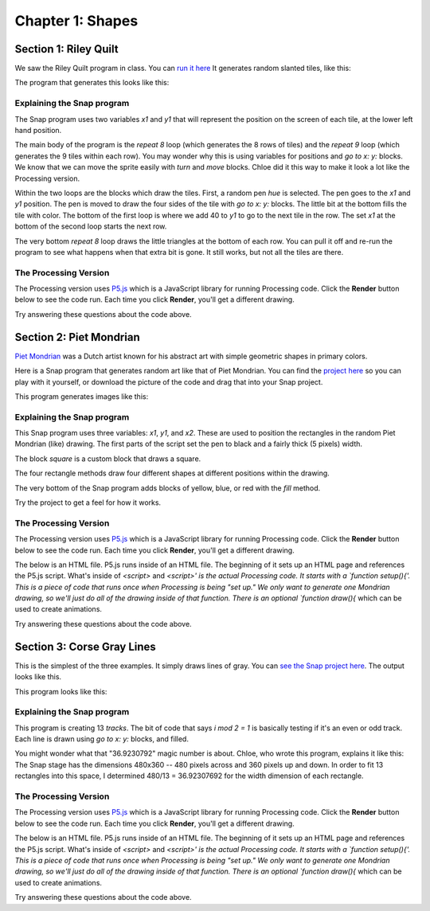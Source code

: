 =======================================
Chapter 1: Shapes
=======================================

Section 1: Riley Quilt
::::::::::::::::::::::::::

We saw the Riley Quilt program in class. You can `run it here <https://snap.berkeley.edu/snap/snap.html#present:Username=guzdial&ProjectName=Riley&editMode&noRun>`_ It generates random slanted tiles, like this:

.. image:: figures/Riley-stage.png

The program that generates this looks like this:

.. image:: figures/Riley-script-pic.png

Explaining the Snap program
---------------------------

The Snap program uses two variables `x1` and `y1` that will represent the position on the screen of each tile, at the lower left hand position.  

The main body of the program is the `repeat 8` loop (which generates the 8 rows of tiles) and the `repeat 9` loop (which generates the 9 tiles within each row).  You may wonder why this is using variables for positions and `go to x: y:` blocks.  We know that we can move the sprite easily with `turn` and `move` blocks.  Chloe did it this way to make it look a lot like the Processing version.

Within the two loops are the blocks which draw the tiles.  First, a random pen `hue` is selected. The pen goes to the `x1` and `y1` position. The pen is moved to draw the four sides of the tile with `go to x: y:` blocks.  The little bit at the bottom fills the tile with color.  The bottom of the first loop is where we add 40 to `y1` to go to the next tile in the row. The set `x1` at the bottom of the second loop starts the next row.

The very bottom `repeat 8` loop draws the little triangles at the bottom of each row.  You can pull it off and re-run the program to see what happens when that extra bit is gone.  It still works, but not all the tiles are there.

The Processing Version
----------------------

The Processing version uses `P5.js <https://p5js.org/>`_ which is a JavaScript library for running Processing code.  Click the **Render** button below to see the code run.  Each time you click **Render**, you'll get a different drawing.

.. activecode:: htmlriley
   :language: html
   :nocodelens:

   <html>
       <script src="https://cdn.jsdelivr.net/npm/p5@1.4.1/lib/p5.js"></script>
   <body>
   <script>
       function setup(){
           createCanvas(500,500);
                      
           for (let i = 0; i < 5; i++)
		   { 
  			// go by column x depends on i
  			for (let j = 0; j < 16; j++)
  			{
    			// go by row,  y depends on j
    			let a = int(random(0,255)) ;
    			let b = int(random(0,255)) ;
    			let c = int(random(0,255)) ;
    			fill(a,b,c);
    			stroke(a,b,c);
     			quad(0+i*100,-200+j*50,0+i*100,-200+j*50+50,0+i*100+100,-200+j*50+50-60,0+i*100+100,-200+j*50-60);
    			// quad(x1, y1, x2, y2, x3, y3, x4, y4)  
  		   	}
  
		   }
		}

    </script>
   </body>

   </html>

Try answering these questions about the code above.

.. mchoice:: PSRiley1
    :correct: a
    :answer_a: for
    :answer_b: let
    :answer_c: fill
    :answer_d: quad
    :feedback_a: Yes, JavaScript has `for` loops for repetition.
    :feedback_b: No, that creates a variable.
    :feedback_c: No, that picks the color.
    :feedback_d: No, that draws the tile.

    In the Snap program, there were two `repeat` loops that drew the rows and columns of the tiles. What statement above is like the `repeat` loop in Snap?

.. mchoice:: PSRiley2
    :correct: d
    :answer_a: a,b
    :answer_b: b,c
    :answer_c: x1,y1
    :answer_d: i,j
    :feedback_a: No, those are being used to pick random colors
    :feedback_b: No, those are being used to pick random colors.
    :feedback_c: No, those variables aren't here.
    :feedback_d: Yes, but i,j here just keep track of the count of the tiles. The positioning is done elsewhere.

    In the Snap program, the variables `x1` and `y1` are used to position each tile.  What are the variables used to keep track of each tile in this Processing program?

.. mchoice:: PSRiley3
    :correct: a
    :answer_a: It's drawing the shape, using the i,j variables for positioning, then computing the four corners of the tile.
    :answer_b: It's computing a random color using i,j to make sure that each tile is uniquely colored
    :answer_c: It's launching a quad copter to look in on the classroom.
    :answer_d: It's looping through all possible values of i and j.
    :feedback_a: That's right. Given a height of 50 and width of 60, each position can be calculated.
    :feedback_b: No, a, b, and c are being used to figure out a random value of red, green, and blue.
    :feedback_c: No, there is no quad copter here.
    :feedback_d: No, that's what the `for` statements are doing.

    There is a lot of math going on in the statement that starts with `quad`. What do you think is going on there?


Section 2: Piet Mondrian
::::::::::::::::::::::::::
`Piet Mondrian <https://en.wikipedia.org/wiki/Piet_Mondrian>`_ was a Dutch artist known for his abstract art with simple geometric shapes in primary colors.

Here is a Snap program that generates random art like that of Piet Mondrian. You can find the `project here <https://snap.berkeley.edu/project?username=guzdial&projectname=Piet_Mondrian>`_ so you can play with it yourself, or download the picture of the code and drag that into your Snap project.

.. image:: figures/Piet_Mondrian-script-pic.png

This program generates images like this:

.. image:: figures/Piet-Mondrian-stage.png

Explaining the Snap program
---------------------------

This Snap program uses three variables: `x1`, `y1`, and `x2`. These are used to position the rectangles in the random Piet Mondrian (like) drawing.  The first parts of the script set the pen to black and a fairly thick (5 pixels) width.

The block `square` is a custom block that draws a square.

.. image:: figures/Piet_Mondrian-square.png

The four rectangle methods draw four different shapes at different positions within the drawing.

.. image:: figures/Piet_Mondrian-rect1.png

.. image:: figures/Piet_Mondrian-rect2.png

.. image:: figures/Piet_Mondrian-rect3.png

.. image:: figures/Piet_Mondrian-rect4.png

The very bottom of the Snap program adds blocks of yellow, blue, or red with the `fill` method.

Try the project to get a feel for how it works.

The Processing Version
----------------------

The Processing version uses `P5.js <https://p5js.org/>`_ which is a JavaScript library for running Processing code.  Click the **Render** button below to see the code run.  Each time you click **Render**, you'll get a different drawing.

The below is an HTML file. P5.js runs inside of an HTML file. The beginning of it sets up an HTML page and references the P5.js script. What's inside of `<script>` and `<\script>' is the actual Processing code.  It starts with a `function setup(){'. This is a piece of code that runs once when Processing is being "set up."  We only want to generate one Mondrian drawing, so we'll just do all of the drawing inside of that function.  There is an optional `function draw(){` which can be used to create animations.

.. activecode:: htmlmondrian
   :language: html
   :nocodelens:

   <html>
       <script src="https://cdn.jsdelivr.net/npm/p5@1.4.1/lib/p5.js"></script>
   <body>
   <script>
       function setup(){
           createCanvas(500,500);
                      
            background(255);


            let r=random(25,475);
            let b=random(25,475);
            let h=random(245,475); 

            let myColors=[color('#ff0000'),color('#f0d200'),color('#0000fa'),color('#141414')]

            let randomcolorindex1 = Math.floor(random(0,3))
            let randomcolorindex2 = Math.floor(random(0,3))
            let randomcolorindex3 = Math.floor(random(0,3))
            let randomcolorindex4 = Math.floor(random(0,3))

           //1
			fill(myColors[randomcolorindex1])
			stroke(0)
			strokeWeight(10)
			rect(0,0,r,h)

			//2
			fill(myColors[randomcolorindex2]);
			stroke(0);
			strokeWeight(10);
			rect(((500-r)/2)+r,0,(500-r)/2,h);

			//3
			fill(myColors[randomcolorindex3]);
			stroke(0);
			strokeWeight(10);
			rect(0,h,b,500-h);

			//4
			fill(myColors[randomcolorindex4]);
			stroke(0);
			strokeWeight(10);
			rect(((500-b)/2)+b,h,(500-b)/2,500);

			noFill();
			stroke(0);
			strokeWeight(20);
			rect(0,0,500,500);

			noFill();
			stroke(0);
			strokeWeight(10);
			rect(0,0,500,h);
       }

    </script>
   </body>

   </html>

Try answering these questions about the code above.

.. mchoice:: PM1
    :correct: b
    :answer_a: red
    :answer_b: myColors
    :answer_c: r
    :answer_d: randomcolorindex2
    :feedback_a: Red is not a variable in this program.
    :feedback_b: Yes, it's an `array` with four colors in it.
    :feedback_c: No, r is a position inside the drawing.
    :feedback_d: No, randomcolorindex2 is used for randomly choosing a color.

    Which variable is storing the four primary colors used in a Piet Mondrian piece?

.. mchoice:: PM2
    :correct: a
    :answer_a: 500 pixels by 500 pixels
    :answer_b: 25 pixels by 475 pixels
    :answer_c: #0000fa
    :answer_d: 0 by 3
    :feedback_a: Yes, and `createCanvas` makes the space that will be drawn in
    :feedback_b: No, those are the dimensions for points (rectangles) within the drawing
    :feedback_c: No, that's a specification for a color.
    :feedback_d: No, random(0,3) returns a random number 0, 1, 2, or 3.

    The size of the drawing is?

.. mchoice:: PM3
    :correct: c
    :answer_a: set pen color to
    :answer_b: pen down
    :answer_c: set pen size to
    :answer_d: fill
    :feedback_a: No, that's the input to fill()
    :feedback_b: No, there is not a pen in Processing
    :feedback_c: Yes, exactly.
    :feedback_d: No, fill in Snap is pretty close to fill in Processing.

    The function strokeWeight is closest to which Snap block?

Section 3: Corse Gray Lines
:::::::::::::::::::::::::::::

This is the simplest of the three examples.  It simply draws lines of gray. You can `see the Snap project here <https://snap.berkeley.edu/project?username=guzdial&projectname=Corse>`_.  The output looks like this.


.. image:: figures/Corse-stage.png

This program looks like this:

.. image:: figures/Corse-script-pic.png

Explaining the Snap program
---------------------------

This program is creating 13 *tracks*.  The bit of code that says `i mod 2 = 1` is basically testing if it's an even or odd track.  Each line is drawn using `go to x: y:` blocks, and filled. 

You might wonder what that "36.9230792" magic number is about. Chloe, who wrote this program, explains it like this: The Snap stage has the dimensions 480x360 -- 480 pixels across and 360 pixels up and down. In order to fit 13 rectangles into this space, I determined 480/13 = 36.92307692 for the width dimension of each rectangle.

The Processing Version
----------------------

The Processing version uses `P5.js <https://p5js.org/>`_ which is a JavaScript library for running Processing code.  Click the **Render** button below to see the code run.  Each time you click **Render**, you'll get a different drawing.

The below is an HTML file. P5.js runs inside of an HTML file. The beginning of it sets up an HTML page and references the P5.js script. What's inside of `<script>` and `<\script>' is the actual Processing code.  It starts with a `function setup(){'. This is a piece of code that runs once when Processing is being "set up."  We only want to generate one Mondrian drawing, so we'll just do all of the drawing inside of that function.  There is an optional `function draw(){` which can be used to create animations.

.. activecode:: htmlCorse
   :language: html
   :nocodelens:

   <html>
       <script src="https://cdn.jsdelivr.net/npm/p5@1.4.1/lib/p5.js"></script>
   <body>
   <script>
       function setup(){

           createCanvas(1300,500);

			// if has width 100 and height 50
			// colummns of 10 and rows of 5
			// 50 rectangles


			background(255,255,255);

			let track = 0;
			for(let i = 0; i < 13; i++)
			{
  			if(i%2!=0)
  			{
    			fill(255,255,255);
    			stroke(255,255,255);
    			rect(0+i*100*i,0,100,500);
  			}
  			else
  			{
    		  if(track == 0)
    		  {
     			fill(192,192,192);
     			stroke(192,192,192);
     			rect(0+100*i,0,100,500);
     			track = 1;
    		  }
    		  else
    			{
     			fill(224,224,224);
     			stroke(224,224,224);
     			rect(0+100*i,0,100,500);
     			track = 0;
    			}
  			}

			 }
		}

    </script>
   </body>

   </html>

Try answering these questions about the code above.

.. mchoice:: Corse1
    :correct: b
    :answer_a: 0+100*i
    :answer_b: if(i%2!=0)
    :answer_c: let i = 0; i < 13; i++
    :answer_d: if(track == 0)
    :feedback_a: No, that's being used to figure out a position for a rectangle.
    :feedback_b: Yes, % is the mod operator.
    :feedback_c: No, that's defining the loop for 13 rectangles.
    :feedback_d: No, that's dealing with coloring the rectangles differently.

    One of the weird bits in the Snap code was testing for whether i was odd or even with `i mod 2 = 1`. Which part of the above is doing that?

.. mchoice:: Corse2
    :correct: c
    :answer_a: The same thing as parentheses
    :answer_b: They are just for making the code more complicated
    :answer_c: They define what parts of code are inside of loops or if statements.
    :feedback_a: No, parentheses don't group lines of code.
    :feedback_b: Might seem that way sometimes, but they have a purpose.
    :feedback_c: Yes. Without them, it's hard to tell what is part of the loop and what isn't.

    You have now seen three Processing programs, so you're probably getting a sense for how they work. What do you think the curly braces (`{}`) are doing?

.. mchoice:: Corse3
    :correct: a
    :answer_a: Defining the dimensions of the rectangle
    :answer_b: Defining the color.
    :answer_c: Defining the x, y, z, and time spacetime coordinates.
    :feedback_a: Exactly.
    :feedback_b: No, that's what fill and stroke are doing.
    :feedback_c: No, computers aren't that powerful.

    In the statement `rect(0+100*i,0,100,500);` there are basically four parts inside the parentheses, separated by commas. What do you think that they're for?